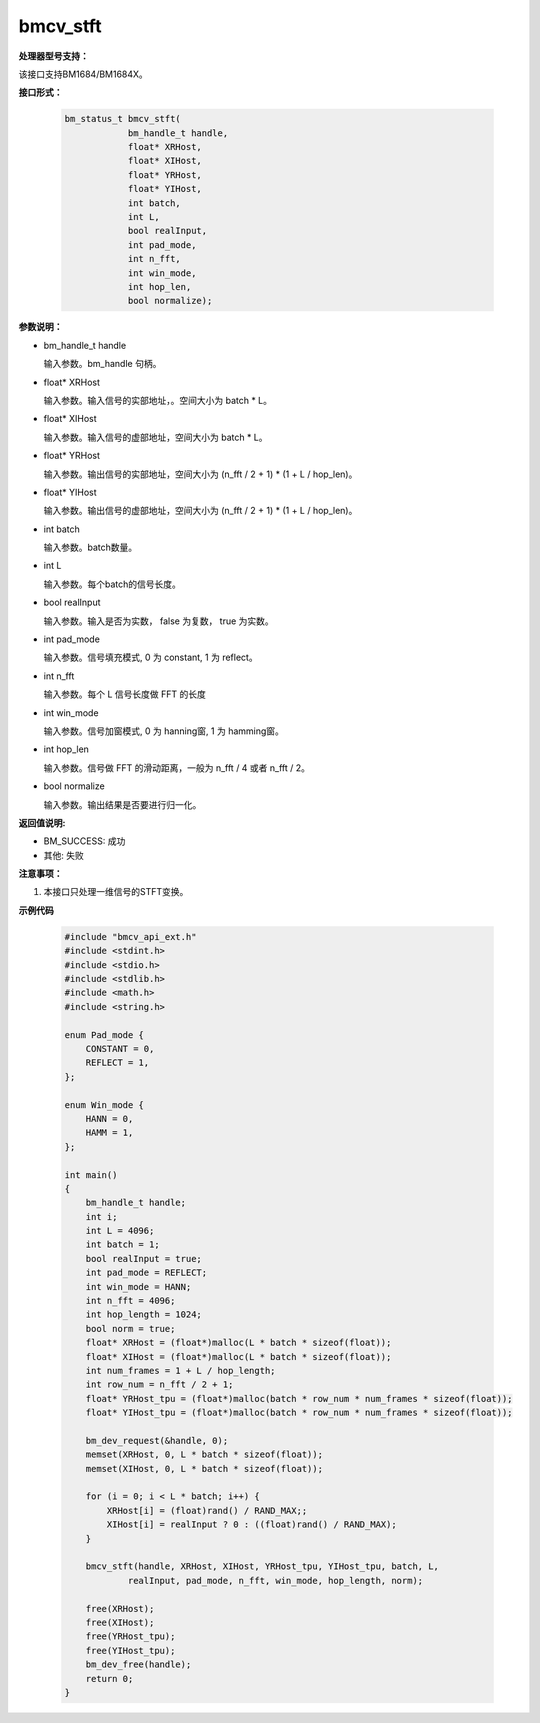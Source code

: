bmcv_stft
============


**处理器型号支持：**

该接口支持BM1684/BM1684X。


**接口形式：**

    .. code-block:: c

        bm_status_t bmcv_stft(
                    bm_handle_t handle,
                    float* XRHost,
                    float* XIHost,
                    float* YRHost,
                    float* YIHost,
                    int batch,
                    int L,
                    bool realInput,
                    int pad_mode,
                    int n_fft,
                    int win_mode,
                    int hop_len,
                    bool normalize);


**参数说明：**

* bm_handle_t handle

  输入参数。bm_handle 句柄。

* float\* XRHost

  输入参数。输入信号的实部地址，。空间大小为 batch * L。

* float\* XIHost

  输入参数。输入信号的虚部地址，空间大小为 batch * L。

* float\* YRHost

  输入参数。输出信号的实部地址，空间大小为 (n_fft / 2 + 1) * (1 + L / hop_len)。

* float\* YIHost

  输入参数。输出信号的虚部地址，空间大小为 (n_fft / 2 + 1) * (1 + L / hop_len)。

* int batch

  输入参数。batch数量。

* int L

  输入参数。每个batch的信号长度。

* bool realInput

  输入参数。输入是否为实数， false 为复数， true 为实数。

* int pad_mode

  输入参数。信号填充模式, 0 为 constant, 1 为 reflect。

* int n_fft

  输入参数。每个 L 信号长度做 FFT 的长度

* int win_mode

  输入参数。信号加窗模式, 0 为 hanning窗, 1 为 hamming窗。

* int hop_len

  输入参数。信号做 FFT 的滑动距离，一般为 n_fft / 4 或者 n_fft / 2。

* bool normalize

  输入参数。输出结果是否要进行归一化。


**返回值说明:**

* BM_SUCCESS: 成功

* 其他: 失败


**注意事项：**

1. 本接口只处理一维信号的STFT变换。


**示例代码**

    .. code-block:: c

        #include "bmcv_api_ext.h"
        #include <stdint.h>
        #include <stdio.h>
        #include <stdlib.h>
        #include <math.h>
        #include <string.h>

        enum Pad_mode {
            CONSTANT = 0,
            REFLECT = 1,
        };

        enum Win_mode {
            HANN = 0,
            HAMM = 1,
        };

        int main()
        {
            bm_handle_t handle;
            int i;
            int L = 4096;
            int batch = 1;
            bool realInput = true;
            int pad_mode = REFLECT;
            int win_mode = HANN;
            int n_fft = 4096;
            int hop_length = 1024;
            bool norm = true;
            float* XRHost = (float*)malloc(L * batch * sizeof(float));
            float* XIHost = (float*)malloc(L * batch * sizeof(float));
            int num_frames = 1 + L / hop_length;
            int row_num = n_fft / 2 + 1;
            float* YRHost_tpu = (float*)malloc(batch * row_num * num_frames * sizeof(float));
            float* YIHost_tpu = (float*)malloc(batch * row_num * num_frames * sizeof(float));

            bm_dev_request(&handle, 0);
            memset(XRHost, 0, L * batch * sizeof(float));
            memset(XIHost, 0, L * batch * sizeof(float));

            for (i = 0; i < L * batch; i++) {
                XRHost[i] = (float)rand() / RAND_MAX;;
                XIHost[i] = realInput ? 0 : ((float)rand() / RAND_MAX);
            }

            bmcv_stft(handle, XRHost, XIHost, YRHost_tpu, YIHost_tpu, batch, L,
                    realInput, pad_mode, n_fft, win_mode, hop_length, norm);

            free(XRHost);
            free(XIHost);
            free(YRHost_tpu);
            free(YIHost_tpu);
            bm_dev_free(handle);
            return 0;
        }
